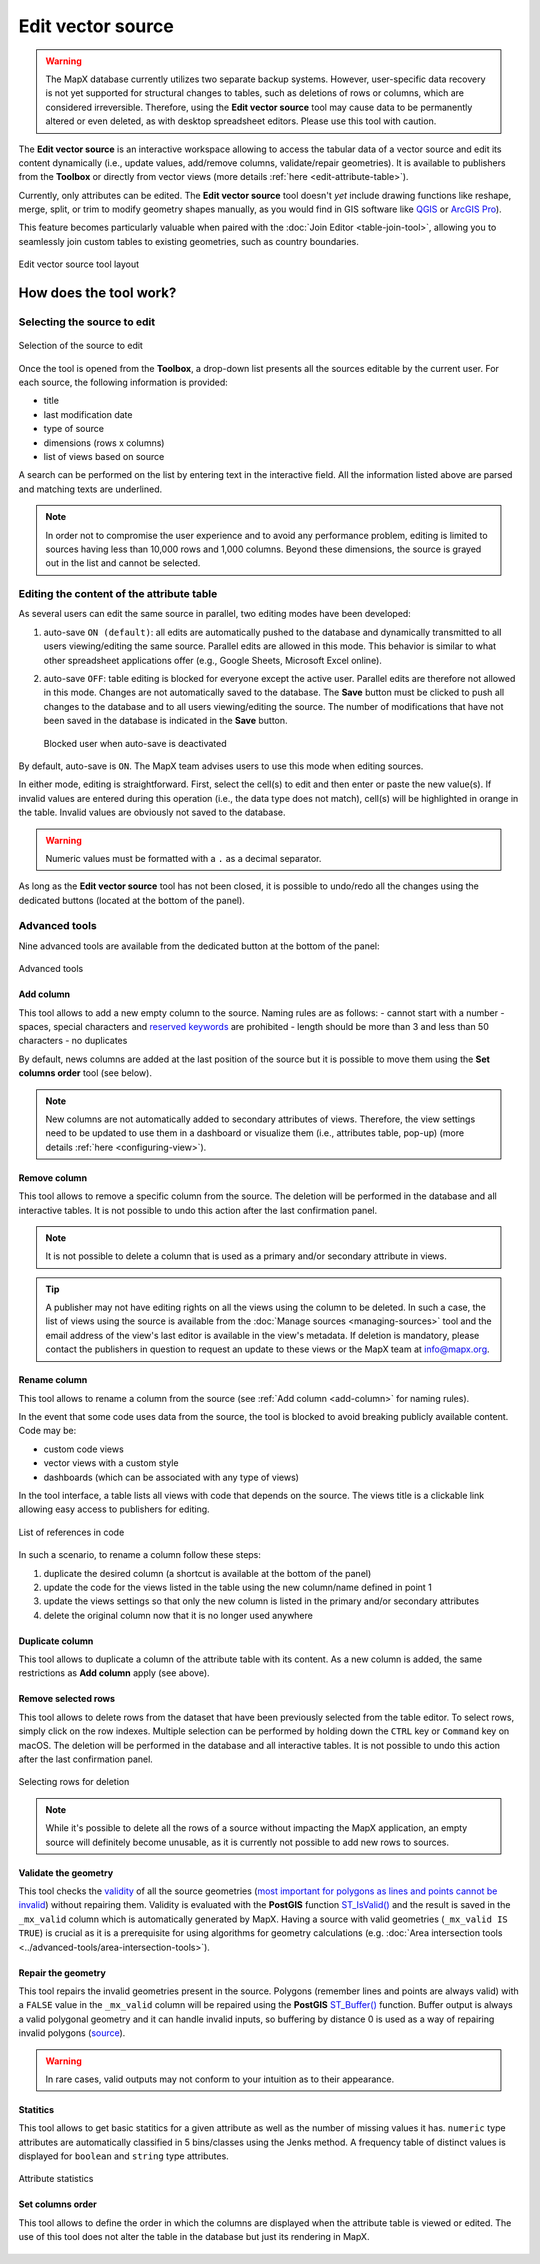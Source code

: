 Edit vector source
==================

.. warning::
   The MapX database currently utilizes two separate backup systems. However,
   user-specific data recovery is not yet supported for structural changes to
   tables, such as deletions of rows or columns, which are considered
   irreversible. Therefore, using the **Edit vector source** tool may cause
   data to be permanently altered or even deleted, as with desktop spreadsheet
   editors. Please use this tool with caution.

The **Edit vector source** is an interactive workspace allowing to
access the tabular data of a vector source and edit its content
dynamically (i.e., update values, add/remove columns, validate/repair
geometries). It is available to publishers from the **Toolbox** or
directly from vector views (more details :ref:`here <edit-attribute-table>`).

Currently, only attributes can be edited. The **Edit vector source**
tool doesn't *yet* include drawing functions like reshape, merge, split,
or trim to modify geometry shapes manually, as you would find in GIS
software like `QGIS <https://www.qgis.org/en/site/>`__ or `ArcGIS
Pro <https://www.esri.com/en-us/arcgis/products/arcgis-pro/overview>`__).

This feature becomes particularly valuable when paired with the 
:doc:`Join Editor <table-join-tool>`, allowing you to seamlessly join
custom tables to existing geometries, such as country boundaries.

.. figure:: ./img/edit-sources-panel.png
   :align: center
   :class: with-shadow

   Edit vector source tool layout

How does the tool work?
-----------------------

Selecting the source to edit
~~~~~~~~~~~~~~~~~~~~~~~~~~~~

.. figure:: ./img/edit-sources-selection.png
   :width: 400
   :align: center
   :class: with-shadow

   Selection of the source to edit

Once the tool is opened from the **Toolbox**, a drop-down list presents
all the sources editable by the current user. For each source, the
following information is provided:

-  title
-  last modification date
-  type of source
-  dimensions (rows x columns)
-  list of views based on source

A search can be performed on the list by entering text in the
interactive field. All the information listed above are parsed and
matching texts are underlined.

.. figure:: ./img/edit-sources-selection.gif
   :width: 400
   :align: center
   :class: with-shadow

.. note::
   In order not to compromise the user experience and to avoid any
   performance problem, editing is limited to sources having less than
   10,000 rows and 1,000 columns. Beyond these dimensions, the source is
   grayed out in the list and cannot be selected.

Editing the content of the attribute table
~~~~~~~~~~~~~~~~~~~~~~~~~~~~~~~~~~~~~~~~~~

As several users can edit the same source in parallel, two editing modes
have been developed:

1. auto-save ``ON (default)``: all edits are
   automatically pushed to the database and dynamically transmitted to all
   users viewing/editing the same source. Parallel edits are allowed in
   this mode. This behavior is similar to what other spreadsheet
   applications offer (e.g., Google Sheets, Microsoft Excel online).
   
2. auto-save ``OFF``: table editing is blocked for everyone except the
   active user. Parallel edits are therefore not allowed in this mode.
   Changes are not automatically saved to the database. The **Save** button
   must be clicked to push all changes to the database and to all users
   viewing/editing the source. The number of modifications that have not
   been saved in the database is indicated in the **Save** button.

   .. figure:: ./img/edit-sources-locked.png
      :width: 600
      :align: center
      :class: with-shadow

      Blocked user when auto-save is deactivated

By default, auto-save is ``ON``. The MapX team advises users to use this
mode when editing sources.

In either mode, editing is straightforward. First, select the cell(s) to
edit and then enter or paste the new value(s). If invalid values are
entered during this operation (i.e., the data type does not match),
cell(s) will be highlighted in orange in the table. Invalid values are
obviously not saved to the database.

.. figure:: ./img/edit-sources-attribute-numeric.gif
   :align: center
   :class: with-shadow

.. warning::
   Numeric values must be formatted with a ``.`` as a decimal separator.

As long as the **Edit vector source** tool has not been closed, it is
possible to undo/redo all the changes using the dedicated buttons
(located at the bottom of the panel).

.. figure:: ./img/edit-sources-attribute-validation.gif
   :align: center
   :class: with-shadow

Advanced tools
~~~~~~~~~~~~~~

Nine advanced tools are available from the dedicated button at the
bottom of the panel:

.. figure:: ./img/edit-sources-advanced-tools.png
   :width: 200
   :align: center
   :class: with-shadow

   Advanced tools


.. _add-column:

Add column
^^^^^^^^^^

This tool allows to add a new empty column to the source. Naming rules
are as follows: - cannot start with a number - spaces, special
characters and `reserved
keywords <https://www.postgresql.org/docs/current/sql-keywords-appendix.html>`__
are prohibited - length should be more than 3 and less than 50
characters - no duplicates

By default, news columns are added at the last position of the source
but it is possible to move them using the **Set columns order** tool
(see below).

.. note::
   New columns are not automatically added to secondary attributes of
   views. Therefore, the view settings need to be updated to use them in a
   dashboard or visualize them (i.e., attributes table, pop-up) (more
   details :ref:`here <configuring-view>`).

Remove column
^^^^^^^^^^^^^

This tool allows to remove a specific column from the source. The
deletion will be performed in the database and all interactive tables.
It is not possible to undo this action after the last confirmation panel.

.. note::
   It is not possible to delete a column that is used as a primary and/or
   secondary attribute in views.

.. tip::
   A publisher may not have editing rights on all the views using the
   column to be deleted. In such a case, the list of views using the source
   is available from the :doc:`Manage sources <managing-sources>` tool and
   the email address of the view's last editor is available in
   the view's metadata. If deletion is mandatory, please contact
   the publishers in question to request an update to these views or
   the MapX team at info@mapx.org.

Rename column
^^^^^^^^^^^^^

This tool allows to rename a column from the source (see
:ref:`Add column <add-column>` for naming rules).

In the event that some code uses data from the source, the tool is
blocked to avoid breaking publicly available content. Code may be:

- custom code views
- vector views with a custom style
- dashboards (which can be associated with any type of views)

In the tool interface, a table lists all views with code that depends on
the source. The views title is a clickable link allowing easy access to
publishers for editing.

.. figure:: ./img/edit-sources-references.png
   :width: 450
   :align: center
   :class: with-shadow

   List of references in code

In such a scenario, to rename a column follow these steps:

1. duplicate the desired column (a shortcut is available at the bottom
   of the panel)

2. update the code for the views listed in the table using the new
   column/name defined in point 1

3. update the views settings so that only the new column is listed
   in the primary and/or secondary attributes

4. delete the original column now that it is no longer used anywhere

Duplicate column
^^^^^^^^^^^^^^^^

This tool allows to duplicate a column of the attribute table with its
content. As a new column is added, the same restrictions as **Add
column** apply (see above).

Remove selected rows
^^^^^^^^^^^^^^^^^^^^

This tool allows to delete rows from the dataset that have been previously
selected from the table editor. To select rows, simply click on the row indexes.
Multiple selection can be performed by holding down the ``CTRL`` key or
``Command`` key on macOS. The deletion will be performed in the database and
all interactive tables. It is not possible to undo this action after the last
confirmation panel.

.. figure:: ./img/edit-sources-attribute-rows-selection.gif
   :width: 450
   :align: center
   :class: with-shadow

   Selecting rows for deletion

.. note::
   While it's possible to delete all the rows of a source without impacting
   the MapX application, an empty source will definitely become unusable,
   as it is currently not possible to add new rows to sources.

Validate the geometry
^^^^^^^^^^^^^^^^^^^^^

This tool checks the
`validity <https://postgis.net/docs/using_postgis_dbmanagement.html#OGC_Validity>`__
of all the source geometries (`most important for polygons as lines and
points cannot be
invalid <https://postgis.net/workshops/postgis-intro/validity.html>`__)
without repairing them. Validity is evaluated with the **PostGIS**
function `ST_IsValid() <https://postgis.net/docs/ST_IsValid.html>`__ and
the result is saved in the ``_mx_valid`` column which is automatically
generated by MapX. Having a source with valid geometries
(``_mx_valid IS TRUE``) is crucial as it is a prerequisite for using
algorithms for geometry calculations (e.g.
:doc:`Area intersection tools <../advanced-tools/area-intersection-tools>`).

Repair the geometry
^^^^^^^^^^^^^^^^^^^

This tool repairs the invalid geometries present in the source. Polygons
(remember lines and points are always valid) with a ``FALSE`` value in
the ``_mx_valid`` column will be repaired using the **PostGIS**
`ST_Buffer() <https://postgis.net/docs/ST_Buffer.html>`__ function.
Buffer output is always a valid polygonal geometry and it can handle
invalid inputs, so buffering by distance 0 is used as a way of repairing
invalid polygons (`source <https://postgis.net/docs/ST_Buffer.html>`__).

.. warning::
   In rare cases, valid outputs may not conform to your intuition as to
   their appearance.

Statitics
^^^^^^^^^

This tool allows to get basic statitics for a given attribute as well as
the number of missing values it has. ``numeric`` type attributes are
automatically classified in 5 bins/classes using the Jenks method. A
frequency table of distinct values is displayed for ``boolean`` and
``string`` type attributes.

.. figure:: ./img/edit-sources-stats.png
   :width: 400
   :align: center
   :class: with-shadow

   Attribute statistics


Set columns order
^^^^^^^^^^^^^^^^^

This tool allows to define the order in which the columns are displayed
when the attribute table is viewed or edited. The use of this tool does
not alter the table in the database but just its rendering in MapX.

.. figure:: ./img/edit-sources-columns-order.gif
   :width: 600
   :align: center
   :class: with-shadow

